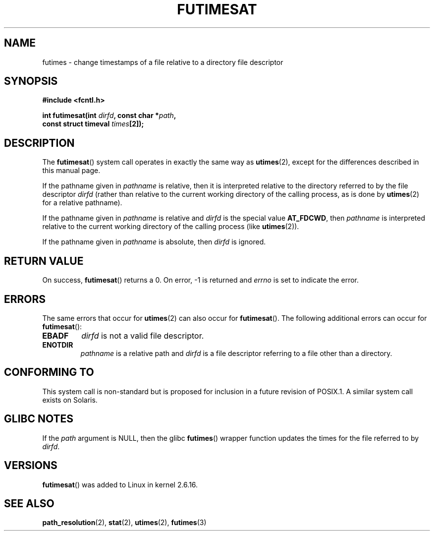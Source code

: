 .\" Hey Emacs! This file is -*- nroff -*- source.
.\"
.\" This manpage is Copyright (C) 2006, Michael Kerrisk
.\"
.\" Permission is granted to make and distribute verbatim copies of this
.\" manual provided the copyright notice and this permission notice are
.\" preserved on all copies.
.\"
.\" Permission is granted to copy and distribute modified versions of this
.\" manual under the conditions for verbatim copying, provided that the
.\" entire resulting derived work is distributed under the terms of a
.\" permission notice identical to this one.
.\" 
.\" Since the Linux kernel and libraries are constantly changing, this
.\" manual page may be incorrect or out-of-date.  The author(s) assume no
.\" responsibility for errors or omissions, or for damages resulting from
.\" the use of the information contained herein.  The author(s) may not
.\" have taken the same level of care in the production of this manual,
.\" which is licensed free of charge, as they might when working
.\" professionally.
.\" 
.\" Formatted or processed versions of this manual, if unaccompanied by
.\" the source, must acknowledge the copyright and authors of this work.
.\"
.\"
.TH FUTIMESAT 2 2006-05-05 "Linux 2.6.16" "Linux Programmer's Manual"
.SH NAME
futimes \- change timestamps of a file relative to a \
directory file descriptor
.SH SYNOPSIS
.nf
.B #include <fcntl.h>
.sp
.BI "int futimesat(int " dirfd ", const char *" path , 
.BI "              const struct timeval " times [2]);
.fi
.SH DESCRIPTION
The
.BR futimesat ()
system call operates in exactly the same way as
.BR utimes (2),
except for the differences described in this manual page.

If the pathname given in 
.I pathname
is relative, then it is interpreted relative to the directory
referred to by the file descriptor
.IR dirfd 
(rather than relative to the current working directory of 
the calling process, as is done by
.BR utimes (2)
for a relative pathname).

If the pathname given in 
.I pathname
is relative and 
.I dirfd
is the special value
.BR AT_FDCWD ,
then
.I pathname
is interpreted relative to the current working 
directory of the calling process (like
.BR utimes (2)).

If the pathname given in
.IR pathname
is absolute, then 
.I dirfd 
is ignored.
.SH "RETURN VALUE"
On success,
.BR futimesat () 
returns a 0.
On error, \-1 is returned and
.I errno
is set to indicate the error.
.SH ERRORS
The same errors that occur for
.BR utimes (2)
can also occur for
.BR futimesat ().
The following additional errors can occur for 
.BR futimesat ():
.TP
.B EBADF
.I dirfd
is not a valid file descriptor.
.TP
.B ENOTDIR
.I pathname
is a relative path and
.I dirfd
is a file descriptor referring to a file other than a directory.
.SH "CONFORMING TO"
This system call is non-standard but is proposed
for inclusion in a future revision of POSIX.1.
A similar system call exists on Solaris.
.SH GLIBC NOTES
If the
.I path
argument is NULL, then the glibc 
.BR futimes ()
wrapper function updates the times for the file referred to by
.IR dirfd .
.\" The Solaris futimesat() also has this strangeness.
.SH VERSIONS
.BR futimesat ()
was added to Linux in kernel 2.6.16.
.SH "SEE ALSO"
.BR path_resolution (2),
.BR stat (2),
.BR utimes (2),
.BR futimes (3)
